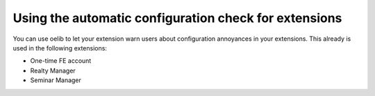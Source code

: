 Using the automatic configuration check for extensions
^^^^^^^^^^^^^^^^^^^^^^^^^^^^^^^^^^^^^^^^^^^^^^^^^^^^^^

You can use oelib to let your extension warn users about configuration
annoyances in your extensions. This already is used in the following
extensions:

- One-time FE account

- Realty Manager

- Seminar Manager
